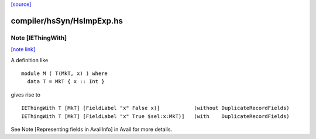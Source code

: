 `[source] <https://gitlab.haskell.org/ghc/ghc/tree/master/compiler/hsSyn/HsImpExp.hs>`_

compiler/hsSyn/HsImpExp.hs
==========================


Note [IEThingWith]
~~~~~~~~~~~~~~~~~~

`[note link] <https://gitlab.haskell.org/ghc/ghc/tree/master/compiler/hsSyn/HsImpExp.hs#L244>`__

A definition like

::

    module M ( T(MkT, x) ) where
      data T = MkT { x :: Int }

gives rise to

::

    IEThingWith T [MkT] [FieldLabel "x" False x)]           (without DuplicateRecordFields)
    IEThingWith T [MkT] [FieldLabel "x" True $sel:x:MkT)]   (with    DuplicateRecordFields)

See Note [Representing fields in AvailInfo] in Avail for more details.

